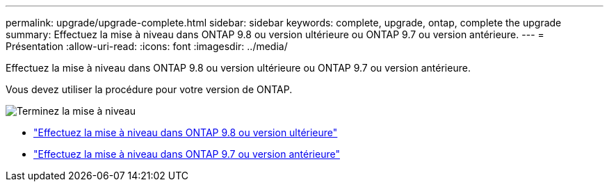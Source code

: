 ---
permalink: upgrade/upgrade-complete.html 
sidebar: sidebar 
keywords: complete, upgrade, ontap, complete the upgrade 
summary: Effectuez la mise à niveau dans ONTAP 9.8 ou version ultérieure ou ONTAP 9.7 ou version antérieure. 
---
= Présentation
:allow-uri-read: 
:icons: font
:imagesdir: ../media/


[role="lead"]
Effectuez la mise à niveau dans ONTAP 9.8 ou version ultérieure ou ONTAP 9.7 ou version antérieure.

Vous devez utiliser la procédure pour votre version de ONTAP.

image:workflow_completing_upgrade_98_or_97x.png["Terminez la mise à niveau"]

* link:upgrade-complete-ontap-9-8.html["Effectuez la mise à niveau dans ONTAP 9.8 ou version ultérieure"]
* link:upgrade-complete-ontap-9-7-or-earlier.html["Effectuez la mise à niveau dans ONTAP 9.7 ou version antérieure"]

